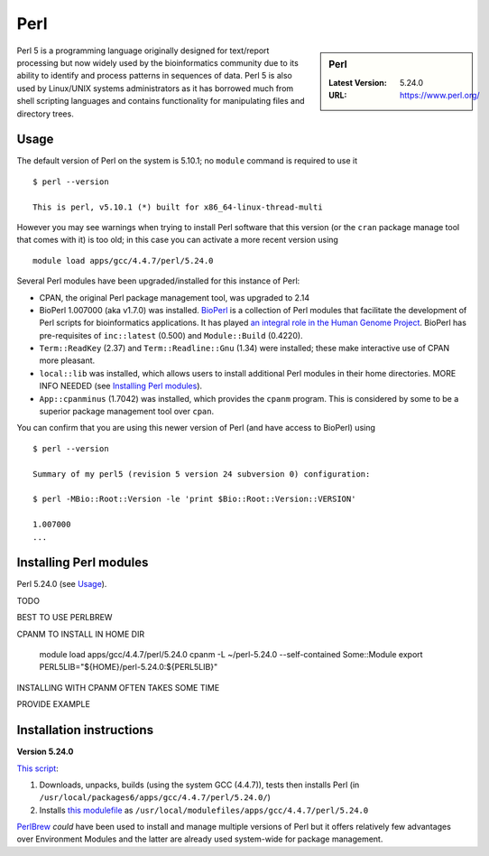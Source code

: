 Perl
====

.. sidebar:: Perl

   :Latest Version: 5.24.0
   :URL: https://www.perl.org/

Perl 5 is a programming language originally designed for text/report processing but now widely used by the bioinformatics community due to its ability to identify and process patterns in sequences of data.  Perl 5 is also used by Linux/UNIX systems administrators as it has borrowed much from shell scripting languages and contains functionality for manipulating files and directory trees.

Usage
-----
The default version of Perl on the system is 5.10.1; no ``module`` command is required to use it ::

    $ perl --version

    This is perl, v5.10.1 (*) built for x86_64-linux-thread-multi

However you may see warnings when trying to install Perl software that this version (or the ``cran`` package manage tool that comes with it) is too old; in this case you can activate a more recent version using ::

    module load apps/gcc/4.4.7/perl/5.24.0

Several Perl modules have been upgraded/installed for this instance of Perl:

* CPAN, the original Perl package management tool, was upgraded to 2.14
* BioPerl 1.007000 (aka v1.7.0) was installed.  `BioPerl <http://bioperl.org/>`_ is a collection of Perl modules that facilitate the development of Perl scripts for bioinformatics applications. It has played `an integral role in the Human Genome Project <https://www.foo.be/docs/tpj/issues/vol1_2/tpj0102-0001.html>`_.  BioPerl has pre-requisites of ``inc::latest`` (0.500) and ``Module::Build`` (0.4220).
* ``Term::ReadKey`` (2.37) and ``Term::Readline::Gnu`` (1.34) were installed; these make interactive use of CPAN more pleasant.
* ``local::lib`` was installed, which allows users to install additional Perl modules in their home directories.  MORE INFO NEEDED (see `Installing Perl modules`_).
* ``App::cpanminus`` (1.7042) was installed, which provides the ``cpanm`` program.  This is considered by some to be a superior package management tool over ``cpan``.

You can confirm that you are using this newer version of Perl (and have access to BioPerl) using ::

    $ perl --version

    Summary of my perl5 (revision 5 version 24 subversion 0) configuration:

    $ perl -MBio::Root::Version -le 'print $Bio::Root::Version::VERSION'

    1.007000
    ...


Installing Perl modules
----------------------- 
Perl 5.24.0 (see `Usage`_).

TODO

BEST TO USE PERLBREW

CPANM TO INSTALL IN HOME DIR

    module load apps/gcc/4.4.7/perl/5.24.0
    cpanm -L ~/perl-5.24.0 --self-contained Some::Module
    export PERL5LIB="${HOME}/perl-5.24.0:${PERL5LIB}"

INSTALLING WITH CPANM OFTEN TAKES SOME TIME

PROVIDE EXAMPLE

Installation instructions
-------------------------

**Version 5.24.0**

`This script <https://github.com/mikecroucher/HPC_Installers/blob/master/apps/perl/5.24.0/sheffield/iceberg/install_perl_5.24.0.sh>`__:

#. Downloads, unpacks, builds (using the system GCC (4.4.7)), tests then installs Perl (in ``/usr/local/packages6/apps/gcc/4.4.7/perl/5.24.0/``)
#. Installs `this modulefile <https://github.com/mikecroucher/HPC_Installers/blob/master/apps/perl/5.24.0/sheffield/iceberg/perl_5.24.0_modulefile>`_ as ``/usr/local/modulefiles/apps/gcc/4.4.7/perl/5.24.0``

`PerlBrew <https://perlbrew.pl/>`_ *could* have been used to install and manage multiple versions of Perl but it offers relatively few advantages over Environment Modules and the latter are already used system-wide for package management.
